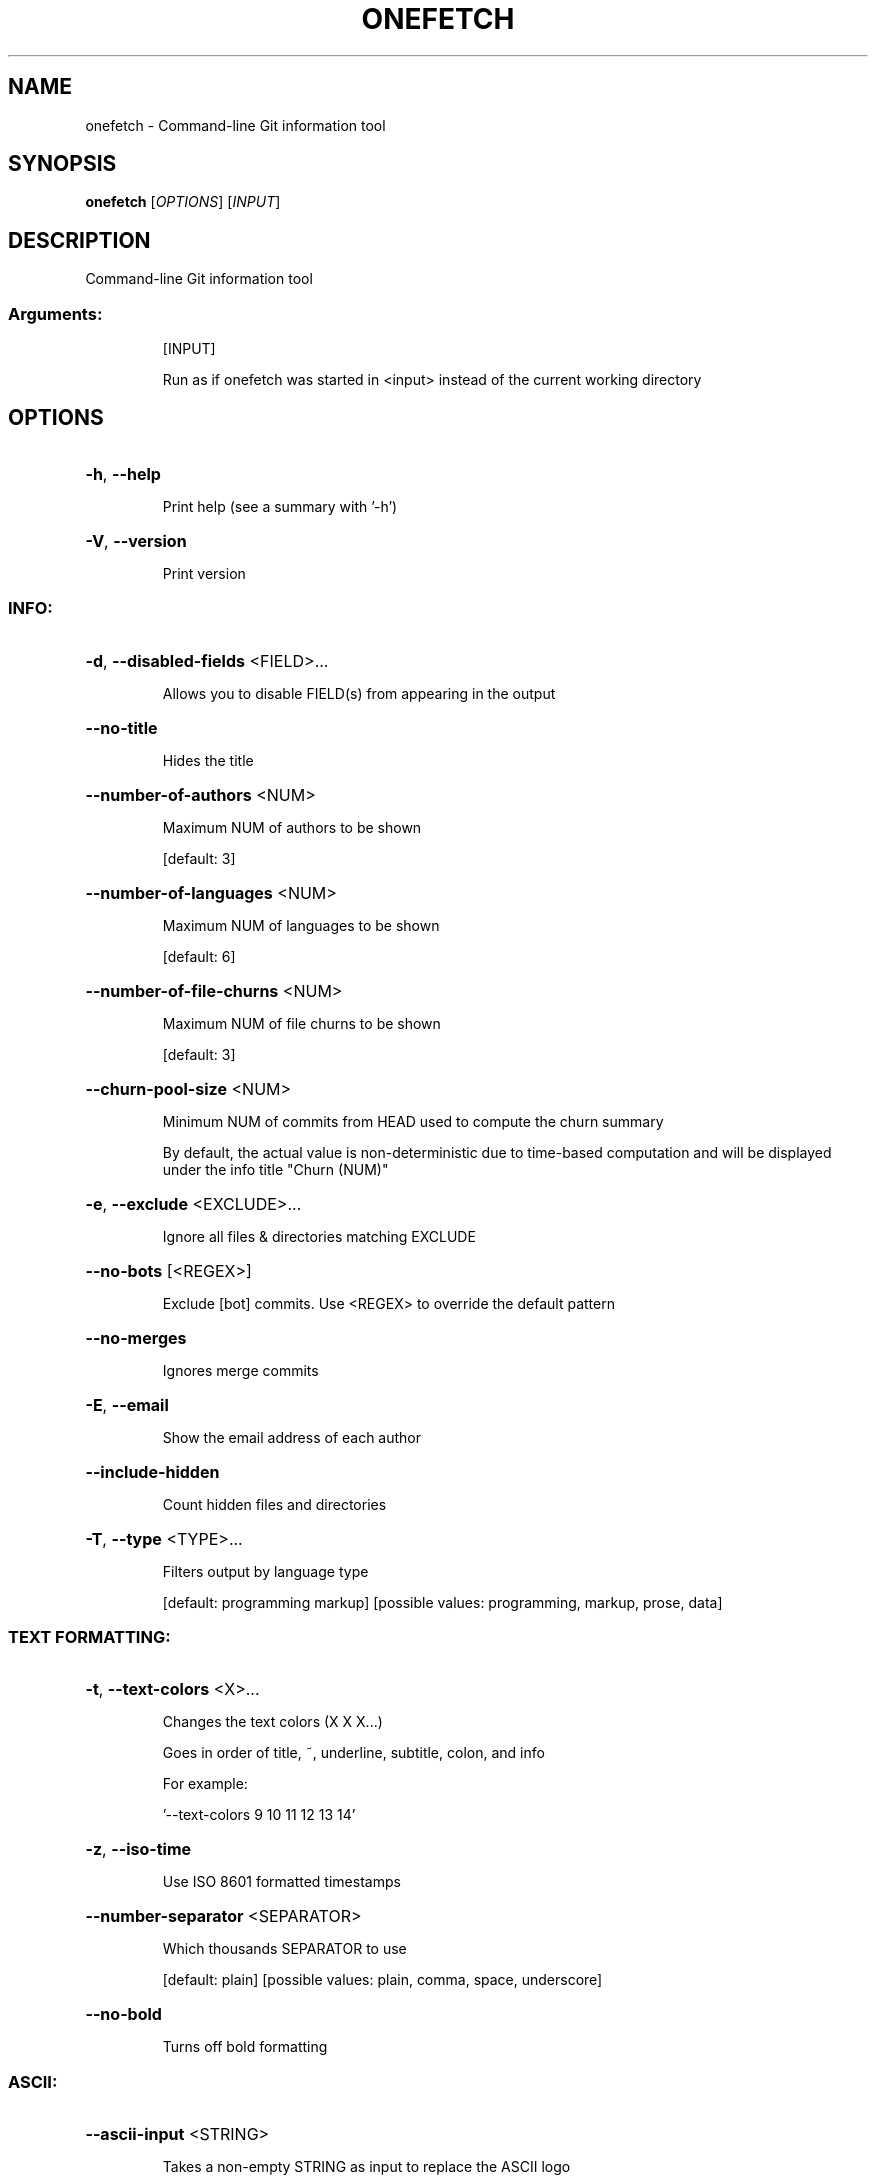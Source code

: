 .\" DO NOT MODIFY THIS FILE!  It was generated by help2man 1.49.2.
.TH ONEFETCH "1" "June 2023" "onefetch 2.18.1" "User Commands"
.SH NAME
onefetch \- Command-line Git information tool
.SH SYNOPSIS
.B onefetch
[\fI\,OPTIONS\/\fR] [\fI\,INPUT\/\fR]
.SH DESCRIPTION
Command\-line Git information tool
.SS "Arguments:"
.IP
[INPUT]
.IP
Run as if onefetch was started in <input> instead of the current working directory
.SH OPTIONS
.HP
\fB\-h\fR, \fB\-\-help\fR
.IP
Print help (see a summary with '\-h')
.HP
\fB\-V\fR, \fB\-\-version\fR
.IP
Print version
.SS "INFO:"
.HP
\fB\-d\fR, \fB\-\-disabled\-fields\fR <FIELD>...
.IP
Allows you to disable FIELD(s) from appearing in the output
.HP
\fB\-\-no\-title\fR
.IP
Hides the title
.HP
\fB\-\-number\-of\-authors\fR <NUM>
.IP
Maximum NUM of authors to be shown
.IP
[default: 3]
.HP
\fB\-\-number\-of\-languages\fR <NUM>
.IP
Maximum NUM of languages to be shown
.IP
[default: 6]
.HP
\fB\-\-number\-of\-file\-churns\fR <NUM>
.IP
Maximum NUM of file churns to be shown
.IP
[default: 3]
.HP
\fB\-\-churn\-pool\-size\fR <NUM>
.IP
Minimum NUM of commits from HEAD used to compute the churn summary
.IP
By default, the actual value is non\-deterministic due to time\-based computation and will be displayed under the info title "Churn (NUM)"
.HP
\fB\-e\fR, \fB\-\-exclude\fR <EXCLUDE>...
.IP
Ignore all files & directories matching EXCLUDE
.HP
\fB\-\-no\-bots\fR [<REGEX>]
.IP
Exclude [bot] commits. Use <REGEX> to override the default pattern
.HP
\fB\-\-no\-merges\fR
.IP
Ignores merge commits
.HP
\fB\-E\fR, \fB\-\-email\fR
.IP
Show the email address of each author
.HP
\fB\-\-include\-hidden\fR
.IP
Count hidden files and directories
.HP
\fB\-T\fR, \fB\-\-type\fR <TYPE>...
.IP
Filters output by language type
.IP
[default: programming markup]
[possible values: programming, markup, prose, data]
.SS "TEXT FORMATTING:"
.HP
\fB\-t\fR, \fB\-\-text\-colors\fR <X>...
.IP
Changes the text colors (X X X...)
.IP
Goes in order of title, ~, underline, subtitle, colon, and info
.IP
For example:
.IP
\&'\-\-text\-colors 9 10 11 12 13 14'
.HP
\fB\-z\fR, \fB\-\-iso\-time\fR
.IP
Use ISO 8601 formatted timestamps
.HP
\fB\-\-number\-separator\fR <SEPARATOR>
.IP
Which thousands SEPARATOR to use
.IP
[default: plain]
[possible values: plain, comma, space, underscore]
.HP
\fB\-\-no\-bold\fR
.IP
Turns off bold formatting
.SS "ASCII:"
.HP
\fB\-\-ascii\-input\fR <STRING>
.IP
Takes a non\-empty STRING as input to replace the ASCII logo
.IP
It is possible to pass a generated STRING by command substitution
.IP
For example:
.IP
\&'\-\-ascii\-input "$(fortune | cowsay \fB\-W\fR 25)"'
.HP
\fB\-c\fR, \fB\-\-ascii\-colors\fR <X>...
.IP
Colors (X X X...) to print the ascii art
.HP
\fB\-a\fR, \fB\-\-ascii\-language\fR <LANGUAGE>
.IP
Which LANGUAGE's ascii art to print
.HP
\fB\-\-true\-color\fR <WHEN>
.IP
Specify when to use true color
.IP
If set to auto: true color will be enabled if supported by the terminal
.IP
[default: auto]
[possible values: auto, never, always]
.SS "IMAGE:"
.HP
\fB\-i\fR, \fB\-\-image\fR <IMAGE>
.IP
Path to the IMAGE file
.HP
\fB\-\-image\-protocol\fR <PROTOCOL>
.IP
Which image PROTOCOL to use
.IP
[possible values: kitty, sixel, iterm]
.HP
\fB\-\-color\-resolution\fR <VALUE>
.IP
VALUE of color resolution to use with SIXEL backend
.IP
[default: 16]
[possible values: 16, 32, 64, 128, 256]
.SS "VISUALS:"
.HP
\fB\-\-no\-color\-palette\fR
.IP
Hides the color palette
.HP
\fB\-\-no\-art\fR
.IP
Hides the ascii art or image if provided
.SS "DEVELOPER:"
.HP
\fB\-o\fR, \fB\-\-output\fR <FORMAT>
.IP
Outputs Onefetch in a specific format
.IP
[possible values: json, yaml]
.HP
\fB\-\-generate\fR <SHELL>
.IP
If provided, outputs the completion file for given SHELL
.IP
[possible values: bash, elvish, fish, powershell, zsh]
.SS "OTHER:"
.HP
\fB\-l\fR, \fB\-\-languages\fR
.IP
Prints out supported languages
.HP
\fB\-p\fR, \fB\-\-package\-managers\fR
.IP
Prints out supported package managers
.SH "SEE ALSO"
The full documentation for
.B onefetch
is maintained as a Texinfo manual.  If the
.B info
and
.B onefetch
programs are properly installed at your site, the command
.IP
.B info onefetch
.PP
should give you access to the complete manual.
